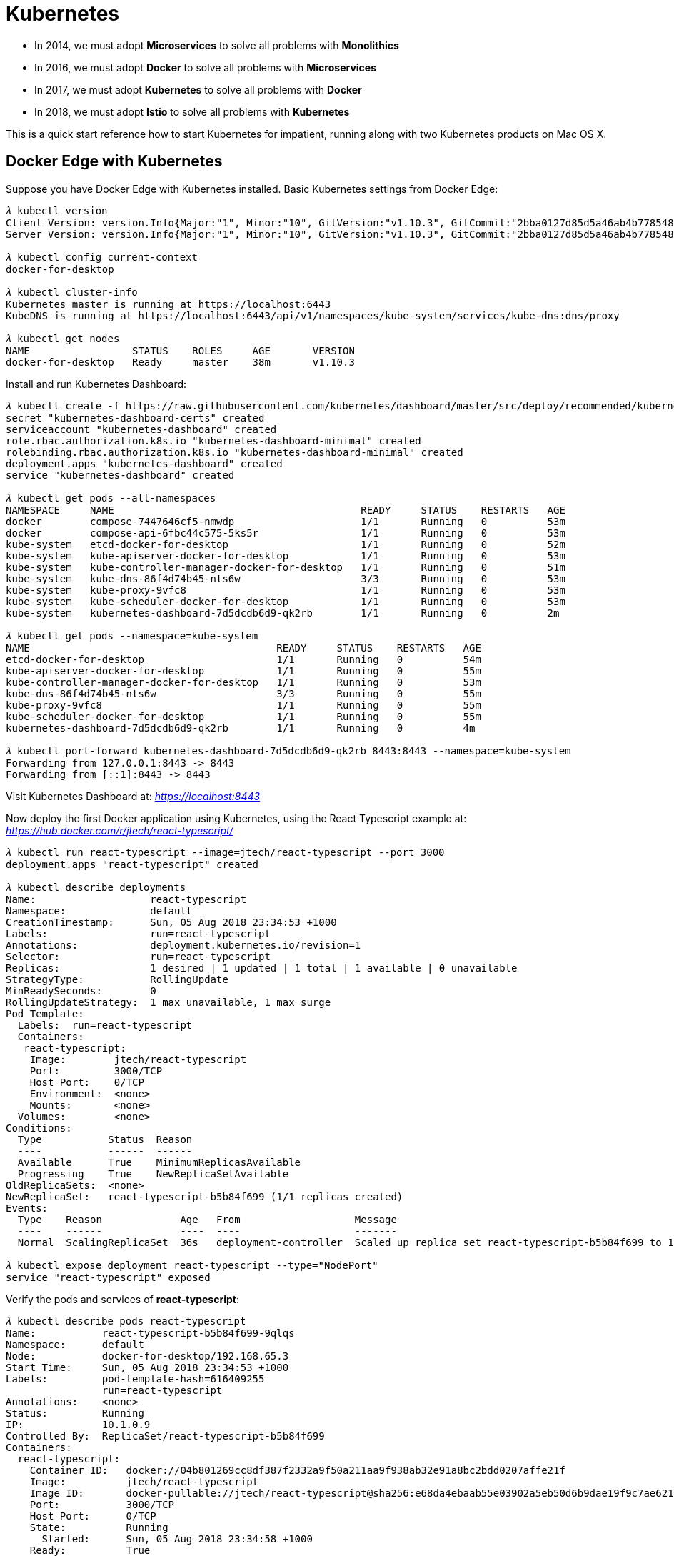Kubernetes
==========

- In 2014, we must adopt **Microservices** to solve all problems with **Monolithics**
- In 2016, we must adopt **Docker** to solve all problems with **Microservices**
- In 2017, we must adopt **Kubernetes** to solve all problems with **Docker**
- In 2018, we must adopt **Istio** to solve all problems with **Kubernetes**

This is a quick start reference how to start Kubernetes for impatient, running along with two Kubernetes products on Mac OS X.

Docker Edge with Kubernetes
---------------------------

Suppose you have Docker Edge with Kubernetes installed. Basic Kubernetes settings from Docker Edge:

[source.console]
----
𝜆 kubectl version
Client Version: version.Info{Major:"1", Minor:"10", GitVersion:"v1.10.3", GitCommit:"2bba0127d85d5a46ab4b778548be28623b32d0b0", GitTreeState:"clean", BuildDate:"2018-05-21T09:17:39Z", GoVersion:"go1.9.3", Compiler:"gc", Platform:"darwin/amd64"}
Server Version: version.Info{Major:"1", Minor:"10", GitVersion:"v1.10.3", GitCommit:"2bba0127d85d5a46ab4b778548be28623b32d0b0", GitTreeState:"clean", BuildDate:"2018-05-21T09:05:37Z", GoVersion:"go1.9.3", Compiler:"gc", Platform:"linux/amd64"}

𝜆 kubectl config current-context
docker-for-desktop

𝜆 kubectl cluster-info
Kubernetes master is running at https://localhost:6443
KubeDNS is running at https://localhost:6443/api/v1/namespaces/kube-system/services/kube-dns:dns/proxy

𝜆 kubectl get nodes
NAME                 STATUS    ROLES     AGE       VERSION
docker-for-desktop   Ready     master    38m       v1.10.3
----

Install and run Kubernetes Dashboard:

[source.console]
----
𝜆 kubectl create -f https://raw.githubusercontent.com/kubernetes/dashboard/master/src/deploy/recommended/kubernetes-dashboard.yaml
secret "kubernetes-dashboard-certs" created
serviceaccount "kubernetes-dashboard" created
role.rbac.authorization.k8s.io "kubernetes-dashboard-minimal" created
rolebinding.rbac.authorization.k8s.io "kubernetes-dashboard-minimal" created
deployment.apps "kubernetes-dashboard" created
service "kubernetes-dashboard" created

𝜆 kubectl get pods --all-namespaces
NAMESPACE     NAME                                         READY     STATUS    RESTARTS   AGE
docker        compose-7447646cf5-nmwdp                     1/1       Running   0          53m
docker        compose-api-6fbc44c575-5ks5r                 1/1       Running   0          53m
kube-system   etcd-docker-for-desktop                      1/1       Running   0          52m
kube-system   kube-apiserver-docker-for-desktop            1/1       Running   0          53m
kube-system   kube-controller-manager-docker-for-desktop   1/1       Running   0          51m
kube-system   kube-dns-86f4d74b45-nts6w                    3/3       Running   0          53m
kube-system   kube-proxy-9vfc8                             1/1       Running   0          53m
kube-system   kube-scheduler-docker-for-desktop            1/1       Running   0          53m
kube-system   kubernetes-dashboard-7d5dcdb6d9-qk2rb        1/1       Running   0          2m

𝜆 kubectl get pods --namespace=kube-system
NAME                                         READY     STATUS    RESTARTS   AGE
etcd-docker-for-desktop                      1/1       Running   0          54m
kube-apiserver-docker-for-desktop            1/1       Running   0          55m
kube-controller-manager-docker-for-desktop   1/1       Running   0          53m
kube-dns-86f4d74b45-nts6w                    3/3       Running   0          55m
kube-proxy-9vfc8                             1/1       Running   0          55m
kube-scheduler-docker-for-desktop            1/1       Running   0          55m
kubernetes-dashboard-7d5dcdb6d9-qk2rb        1/1       Running   0          4m

𝜆 kubectl port-forward kubernetes-dashboard-7d5dcdb6d9-qk2rb 8443:8443 --namespace=kube-system
Forwarding from 127.0.0.1:8443 -> 8443
Forwarding from [::1]:8443 -> 8443
----

Visit Kubernetes Dashboard at: _https://localhost:8443_

Now deploy the first Docker application using Kubernetes, using the React Typescript example at: _https://hub.docker.com/r/jtech/react-typescript/_

[source.console]
----
𝜆 kubectl run react-typescript --image=jtech/react-typescript --port 3000
deployment.apps "react-typescript" created

𝜆 kubectl describe deployments
Name:                   react-typescript
Namespace:              default
CreationTimestamp:      Sun, 05 Aug 2018 23:34:53 +1000
Labels:                 run=react-typescript
Annotations:            deployment.kubernetes.io/revision=1
Selector:               run=react-typescript
Replicas:               1 desired | 1 updated | 1 total | 1 available | 0 unavailable
StrategyType:           RollingUpdate
MinReadySeconds:        0
RollingUpdateStrategy:  1 max unavailable, 1 max surge
Pod Template:
  Labels:  run=react-typescript
  Containers:
   react-typescript:
    Image:        jtech/react-typescript
    Port:         3000/TCP
    Host Port:    0/TCP
    Environment:  <none>
    Mounts:       <none>
  Volumes:        <none>
Conditions:
  Type           Status  Reason
  ----           ------  ------
  Available      True    MinimumReplicasAvailable
  Progressing    True    NewReplicaSetAvailable
OldReplicaSets:  <none>
NewReplicaSet:   react-typescript-b5b84f699 (1/1 replicas created)
Events:
  Type    Reason             Age   From                   Message
  ----    ------             ----  ----                   -------
  Normal  ScalingReplicaSet  36s   deployment-controller  Scaled up replica set react-typescript-b5b84f699 to 1

𝜆 kubectl expose deployment react-typescript --type="NodePort"
service "react-typescript" exposed   
----

Verify the pods and services of **react-typescript**:

[source.console]
----
𝜆 kubectl describe pods react-typescript
Name:           react-typescript-b5b84f699-9qlqs
Namespace:      default
Node:           docker-for-desktop/192.168.65.3
Start Time:     Sun, 05 Aug 2018 23:34:53 +1000
Labels:         pod-template-hash=616409255
                run=react-typescript
Annotations:    <none>
Status:         Running
IP:             10.1.0.9
Controlled By:  ReplicaSet/react-typescript-b5b84f699
Containers:
  react-typescript:
    Container ID:   docker://04b801269cc8df387f2332a9f50a211aa9f938ab32e91a8bc2bdd0207affe21f
    Image:          jtech/react-typescript
    Image ID:       docker-pullable://jtech/react-typescript@sha256:e68da4ebaab55e03902a5eb50d6b9dae19f9c7ae6211425260c0fcf4740205ad
    Port:           3000/TCP
    Host Port:      0/TCP
    State:          Running
      Started:      Sun, 05 Aug 2018 23:34:58 +1000
    Ready:          True
    Restart Count:  0
    Environment:    <none>
    Mounts:
      /var/run/secrets/kubernetes.io/serviceaccount from default-token-bd9lq (ro)
Conditions:
  Type           Status
  Initialized    True
  Ready          True
  PodScheduled   True
Volumes:
  default-token-bd9lq:
    Type:        Secret (a volume populated by a Secret)
    SecretName:  default-token-bd9lq
    Optional:    false
QoS Class:       BestEffort
Node-Selectors:  <none>
Tolerations:     node.kubernetes.io/not-ready:NoExecute for 300s
                 node.kubernetes.io/unreachable:NoExecute for 300s
Events:
  Type    Reason                 Age   From                         Message
  ----    ------                 ----  ----                         -------
  Normal  Scheduled              5m    default-scheduler            Successfully assigned react-typescript-b5b84f699-9qlqs to docker-for-desktop
  Normal  SuccessfulMountVolume  5m    kubelet, docker-for-desktop  MountVolume.SetUp succeeded for volume "default-token-bd9lq"
  Normal  Pulling                5m    kubelet, docker-for-desktop  pulling image "jtech/react-typescript"
  Normal  Pulled                 5m    kubelet, docker-for-desktop  Successfully pulled image "jtech/react-typescript"
  Normal  Created                5m    kubelet, docker-for-desktop  Created container
  Normal  Started                5m    kubelet, docker-for-desktop  Started container


𝜆 kubectl describe services react-typescript
Name:                     react-typescript
Namespace:                default
Labels:                   run=react-typescript
Annotations:              <none>
Selector:                 run=react-typescript
Type:                     NodePort
IP:                       10.107.186.79
LoadBalancer Ingress:     localhost
Port:                     <unset>  3000/TCP
TargetPort:               3000/TCP
NodePort:                 <unset>  31546/TCP
Endpoints:                10.1.0.9:3000
Session Affinity:         None
External Traffic Policy:  Cluster
Events:                   <none>
----

Now, visit this React Typescript example at: _http://localhost:31546/_


Minikube
--------

Suppose you have installed Minikube, VirtualBox, kuberctl, and suppose you have done with a few steps of **Quick Start Docker Edge with Kubernetes**. The following are special steps for Minikube.

Start Kubernetes and Dashboard:

[source.console]
----
𝜆 minikube start
Starting local Kubernetes v1.10.0 cluster...
Starting VM...
Getting VM IP address...
Moving files into cluster...
Setting up certs...
Connecting to cluster...
Setting up kubeconfig...
Starting cluster components...
Kubectl is now configured to use the cluster.
Loading cached images from config file.

𝜆 minikube dashboard
Opening kubernetes dashboard in default browser...

𝜆 minikube addons list
- addon-manager: enabled
- coredns: disabled
- dashboard: enabled
- default-storageclass: enabled
- efk: disabled
- freshpod: disabled
- heapster: disabled
- ingress: disabled
- kube-dns: enabled
- metrics-server: disabled
- nvidia-driver-installer: disabled
- nvidia-gpu-device-plugin: disabled
- registry: disabled
- registry-creds: disabled
- storage-provisioner: enabled
----

The default browser will open on URL, e.g. _http://192.168.99.100:30000/_

Find out example **react-typescript** URL after deployed by Kubernetes:

[source.console]
----
𝜆 minikube ip
192.168.99.100

𝜆 minikube service -n default --url react-typescript
http://192.168.99.100:31442
----

Visit applcation at: _http://192.168.99.100:31442_

Delete service and deployment of example **react-typescript**:

[source.console]
----
𝜆 minikube service list
|-------------|----------------------|-----------------------------|
|  NAMESPACE  |         NAME         |             URL             |
|-------------|----------------------|-----------------------------|
| default     | kubernetes           | No node port                |
| default     | react-typescript     | http://192.168.99.100:31442 |
| kube-system | kube-dns             | No node port                |
| kube-system | kubernetes-dashboard | http://192.168.99.100:30000 |
|-------------|----------------------|-----------------------------|

𝜆 kubectl delete service react-typescript
service "react-typescript" deleted

𝜆 kubectl delete deployment react-typescript
deployment.extensions "react-typescript" deleted
----


References
----------

- Tutorial: Getting Started with Kubernetes with Docker on Mac, _https://rominirani.com/tutorial-getting-started-with-kubernetes-with-docker-on-mac-7f58467203fd_
- How to Install Kubernetes on Mac with Docker, Minikube, VirtualBox, kuberctl, _https://matthewpalmer.net/kubernetes-app-developer/articles/guide-install-kubernetes-mac.html_
- Run Camel / Spring Boot demo with Kubernetes Solo, _https://github.com/TerrenceMiao/camel-spring/blob/master/Kubernetes%20Solo.adoc_
- Run Camel / Spring Boot demo with Kubernetes Google Cloud, _https://github.com/TerrenceMiao/camel-spring/blob/master/Kubernetes%20Google%20Cloud.adoc_

Copying
-------
Copyright (C) 2018 - Terrence Miao. Free use of this software is granted under the terms of the MIT License.
